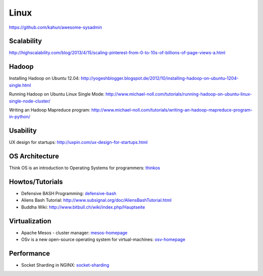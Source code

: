 =====
Linux
=====

https://github.com/kahun/awesome-sysadmin

Scalability
-----------

http://highscalability.com/blog/2013/4/15/scaling-pinterest-from-0-to-10s-of-billions-of-page-views-a.html

Hadoop
------
Installing Hadoop on Ubuntu 12.04: http://yogeshblogger.blogspot.de/2012/10/installing-hadoop-on-ubuntu-1204-single.html

Running Hadoop on Ubuntu Linux Single Mode: http://www.michael-noll.com/tutorials/running-hadoop-on-ubuntu-linux-single-node-cluster/

Writing an Hadoop Mapreduce program: http://www.michael-noll.com/tutorials/writing-an-hadoop-mapreduce-program-in-python/


Usability
---------

UX design for startups: http://uxpin.com/ux-design-for-startups.html


OS Architecture
---------------

Think OS is an introduction to Operating Systems for programmers: thinkos_

.. _thinkos: http://www.greenteapress.com/thinkos/index.html

Howtos/Tutorials
----------------

* Defensive BASH Programming: defensive-bash_
* Aliens Bash Tutorial: http://www.subsignal.org/doc/AliensBashTutorial.html
* Buddha Wiki: http://www.bitbull.ch/wiki/index.php/Hauptseite


.. _defensive-bash: http://www.kfirlavi.com/blog/2012/11/14/defensive-bash-programming/


Virtualization
--------------


* Apache Mesos - cluster manager: mesos-homepage_
* OSv is a new open-source operating system for virtual-machines: osv-homepage_

.. _osv-homepage: https://github.com/cloudius-systems/osv
.. _mesos-homepage: http://mesos.apache.org/


Performance
-----------

* Socket Sharding in NGINX: socket-sharding_

.. _socket-sharding: http://nginx.com/blog/socket-sharding-nginx-release-1-9-1/
